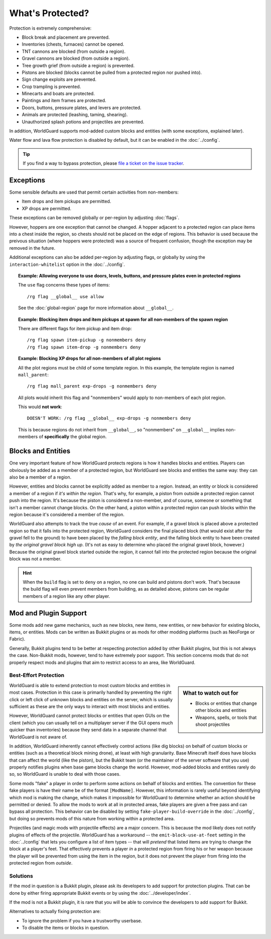 =================
What's Protected?
=================

Protection is extremely comprehensive:

* Block break and placement are prevented.
* Inventories (chests, furnaces) cannot be opened.
* TNT cannons are blocked (from outside a region).
* Gravel cannons are blocked (from outside a region).
* Tree growth grief (from outside a region) is prevented.
* Pistons are blocked (blocks cannot be pulled from a protected region nor pushed into).
* Sign change exploits are prevented.
* Crop trampling is prevented.
* Minecarts and boats are protected.
* Paintings and item frames are protected.
* Doors, buttons, pressure plates, and levers are protected.
* Animals are protected (leashing, taming, shearing).
* Unauthorized splash potions and projectiles are prevented.

In addition, WorldGuard supports mod-added custom blocks and entities (with some exceptions, explained later).

Water flow and lava flow protection is disabled by default, but it can be enabled in the :doc:`../config`.

.. tip:: If you find a way to bypass protection, please `file a ticket on the issue tracker <https://github.com/EngineHub/WorldGuard/issues>`_.

Exceptions
==========

Some sensible defaults are used that permit certain activities from non-members:

* Item drops and item pickups are permitted.
* XP drops are permitted.

These exceptions can be removed globally or per-region by adjusting :doc:`flags`.

However, hoppers are one exception that cannot be changed. A hopper adjacent to a protected region can place items into a chest inside the region, so chests should not be placed on the edge of regions. This behavior is used because the preivous situation (where hoppers were protected) was a source of frequent confusion, though the exception may be removed in the future.

Additional exceptions can also be added per-region by adjusting flags, or globally by using the ``interaction-whitelist`` option in the :doc:`../config`.

.. topic:: Example: Allowing everyone to use doors, levels, buttons, and pressure plates even in protected regions

    The ``use`` flag concerns these types of items::

        /rg flag __global__ use allow

    See the :doc:`global-region` page for more information about ``__global__``.

.. topic:: Example: Blocking item drops and item pickups at spawn for all non-members of the spawn region

    There are different flags for item pickup and item drop::

        /rg flag spawn item-pickup -g nonmembers deny
        /rg flag spawn item-drop -g nonmembers deny

.. topic:: Example: Blocking XP drops for all non-members of all plot regions

    All the plot regions must be child of some template region. In this example, the template region is named ``mall_parent``::

        /rg flag mall_parent exp-drops -g nonmembers deny

    All plots would inherit this flag and "nonmembers" would apply to non-members of each plot region.

    This would **not work**::

        DOESN'T WORK: /rg flag __global__ exp-drops -g nonmembers deny

    This is because regions do not inherit from ``__global__``, so "nonmembers" on ``__global__`` implies non-members of **specifically** the global region.

Blocks and Entities
===================

One very important feature of how WorldGuard protects regions is how it handles blocks and entities. Players can obviously be added as a member of a protected region, but WorldGuard see blocks and entities the same way: they can also be a member of a region.

However, entities and blocks cannot be explicitly added as member to a region. Instead, an entity or block is considered a member of a region if *it's within the region*. That's why, for example, a piston from outside a protected region cannot push into the region. It's because the piston is considered a non-member, and of course, someone or something that isn't a member cannot change blocks. On the other hand, a piston within a protected region can push blocks within the region because it's considered a member of the region.

WorldGuard also attempts to track the true *cause* of an event. For example, if a gravel block is placed above a protected region so that it falls into the protected region, WorldGuard considers the final placed block (that would exist after the gravel fell to the ground) to have been placed by the *falling block entity*, and the falling block entity to have been created by *the original gravel block high up*. (It's not as easy to determine who placed the original gravel block, however.) Because the original gravel block started outside the region, it cannot fall into the protected region because the original block was not a member.

.. hint::
    When the ``build`` flag is set to ``deny`` on a region, no one can build and pistons don't work. That's because the build flag will even prevent members from building, as as detailed above, pistons can be regular members of a region like any other player.

Mod and Plugin Support
======================

Some mods add new game mechanics, such as new blocks, new items, new entities, or new behavior for existing blocks, items, or entities. Mods can be written as Bukkit plugins or as mods for other modding platforms (such as NeoForge or Fabric).

Generally, Bukkit plugins tend to be better at respecting protection added by other Bukkit plugins, but this is not always the case. Non-Bukkit mods, however, tend to have extremely poor support. This section concerns mods that do not properly respect mods and plugins that aim to restrict access to an area, like WorldGuard.

Best-Effort Protection
~~~~~~~~~~~~~~~~~~~~~~

.. sidebar:: What to watch out for
    
    * Blocks or entities that change other blocks and entities
    * Weapons, spells, or tools that shoot projectiles

WorldGuard is able to extend protection to most custom blocks and entities in most cases. Protection in this case is primarily handled by preventing the right click or left click of unknown blocks and entities on the server, which is usually sufficient as these are the only ways to interact with most blocks and entities.

However, WorldGuard cannot protect blocks or entities that open GUIs on the client (which you can usually tell on a multiplayer server if the GUI opens much quicker than inventories) because they send data in a separate channel that WorldGuard is not aware of.

In addition, WorldGuard inherently cannot effectively control actions (like dig blocks) on behalf of custom blocks or entities (such as a theoretical block mining drone), at least with high granularity. Base Minecraft itself does have blocks that can affect the world (like the piston), but the Bukkit team (or the maintainer of the server software that you use) properly notifies plugins when base game blocks change the world. However, mod-added blocks and entities rarely do so, so WorldGuard is unable to deal with those cases.

Some mods "fake" a player in order to perform some actions on behalf of blocks and entities. The convention for these fake players is have their name be of the format ``[ModName]``. However, this information is rarely useful beyond identifying which mod is making the change, which makes it impossible for WorldGuard to determine whether an action should be permitted or denied. To allow the mods to work at all in protected areas, fake players are given a free pass and can bypass all protection. This behavior can be disabled by setting ``fake-player-build-override`` in the :doc:`../config`, but doing so prevents mods of this nature from working within a protected area.

Projectiles (and magic mods with projectile effects) are a major concern. This is because the mod likely does not notify plugins of effects of the projectile. WorldGuard has a workaround -- the ``emit-block-use-at-feet`` setting in the :doc:`../config` that lets you configure a list of item types -- that will *pretend* that listed items are trying to change the block at a player's feet. That effectively prevents a player *in* a protected region from firing his or her weapon because the player will be prevented from using the item in the region, but it does not prevent the player from firing into the protected region from *outside*.

Solutions
~~~~~~~~~

If the mod in question is a Bukkit plugin, please ask its developers to add support for protection plugins. That can be done by either firing appropriate Bukkit events or by using the :doc:`../developer/index`.

If the mod is not a Bukkit plugin, it is rare that you will be able to convince the developers to add support for Bukkit.

Alternatives to actually fixing protection are:

* To ignore the problem if you have a trustworthy userbase.
* To disable the items or blocks in question.
